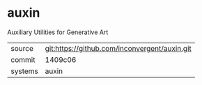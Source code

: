 * auxin

Auxiliary Utilities for Generative Art

|---------+-----------------------------------------------|
| source  | git:https://github.com/inconvergent/auxin.git |
| commit  | 1409c06                                       |
| systems | auxin                                         |
|---------+-----------------------------------------------|
